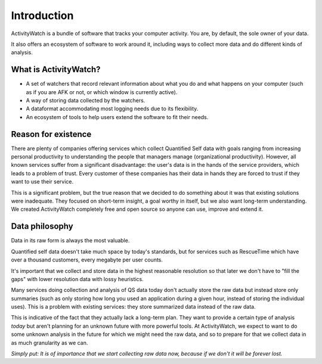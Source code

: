 Introduction
============

.. TODO This could need some more user-friendly language and less details about architecture.

ActivityWatch is a bundle of software that tracks your computer activity.
You are, by default, the sole owner of your data.

It also offers an ecosystem of software to work around it, including ways to collect more data and do different kinds of analysis.

What is ActivityWatch?
----------------------

- A set of watchers that record relevant information about what you do and what happens on your computer (such as if you are AFK or not, or which window is currently active).
- A way of storing data collected by the watchers.
- A dataformat accommodating most logging needs due to its flexibility.
- An ecosystem of tools to help users extend the software to fit their needs.

Reason for existence
--------------------

.. TODO We should add more of the reasons that we write about in the README

There are plenty of companies offering services which collect Quantified Self data with goals
ranging from increasing personal productivity to understanding the people that managers manage (organizational
productivity). However, all known services suffer from a significant disadvantage: the user's data is in
the hands of the service providers, which leads to a problem of trust. Every customer of these
companies has their data in hands they are forced to trust if they want to use their service.

This is a significant problem, but the true reason that we decided to do something about it was that
existing solutions were inadequate. They focused on short-term insight, a goal worthy in itself, but we also
want long-term understanding. We created ActivityWatch completely free and open source so anyone can
use, improve and extend it.


Data philosophy
---------------

Data in its raw form is always the most valuable.

Quantified self data doesn't take much space by today's standards, but for services such as RescueTime which have over
a thousand customers, every megabyte per user counts.

It's important that we collect and store data in the highest reasonable resolution so that later we don't have to "fill the gaps" with lower resolution
data with lossy heuristics.

Many services doing collection and analysis of QS data today don't actually store the raw data but instead
store only summaries (such as only storing how long you used an application during a given hour, instead of
storing the individual uses). This is a problem with existing services: they store summarized data instead of the raw data.

This is indicative of the fact that they actually lack a long-term plan. They want to provide a certain type of analysis *today* but aren't planning for an unknown future with more powerful tools. At ActivityWatch, we expect to want to do some unknown analysis in the future for which we might need the raw data, and so to prepare for that we collect data in as much granularity as we can.

*Simply put: It is of importance that we start collecting raw data now, because if we don't it will be forever lost.*

